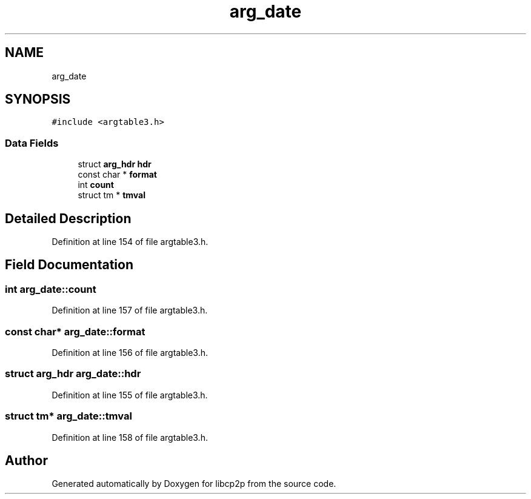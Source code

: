 .TH "arg_date" 3 "Thu Aug 6 2020" "libcp2p" \" -*- nroff -*-
.ad l
.nh
.SH NAME
arg_date
.SH SYNOPSIS
.br
.PP
.PP
\fC#include <argtable3\&.h>\fP
.SS "Data Fields"

.in +1c
.ti -1c
.RI "struct \fBarg_hdr\fP \fBhdr\fP"
.br
.ti -1c
.RI "const char * \fBformat\fP"
.br
.ti -1c
.RI "int \fBcount\fP"
.br
.ti -1c
.RI "struct tm * \fBtmval\fP"
.br
.in -1c
.SH "Detailed Description"
.PP 
Definition at line 154 of file argtable3\&.h\&.
.SH "Field Documentation"
.PP 
.SS "int arg_date::count"

.PP
Definition at line 157 of file argtable3\&.h\&.
.SS "const char* arg_date::format"

.PP
Definition at line 156 of file argtable3\&.h\&.
.SS "struct \fBarg_hdr\fP arg_date::hdr"

.PP
Definition at line 155 of file argtable3\&.h\&.
.SS "struct tm* arg_date::tmval"

.PP
Definition at line 158 of file argtable3\&.h\&.

.SH "Author"
.PP 
Generated automatically by Doxygen for libcp2p from the source code\&.
